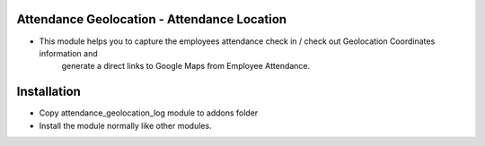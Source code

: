 Attendance Geolocation - Attendance Location
================================================
- This module helps you to capture the employees attendance check in / check out Geolocation Coordinates information and 
    generate a direct links to Google Maps from Employee Attendance.

Installation
========================
- Copy attendance_geolocation_log module to addons folder
- Install the module normally like other modules.